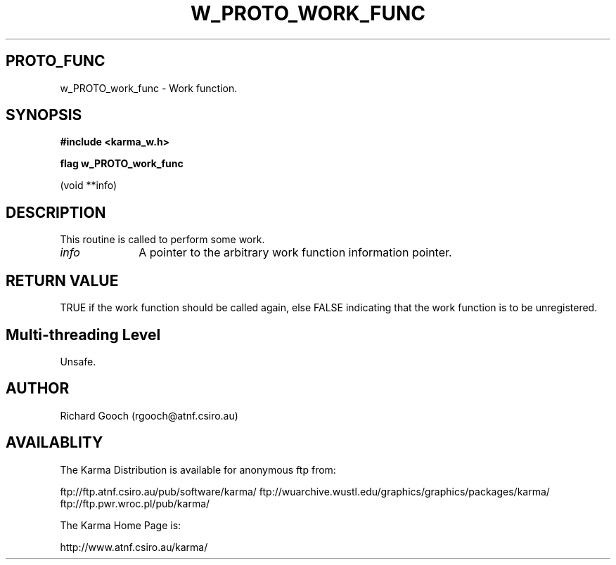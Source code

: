 .TH W_PROTO_WORK_FUNC 3 "13 Nov 2005" "Karma Distribution"
.SH PROTO_FUNC
w_PROTO_work_func \- Work function.
.SH SYNOPSIS
.B #include <karma_w.h>
.sp
.B flag w_PROTO_work_func
.sp
(void **info)
.SH DESCRIPTION
This routine is called to perform some work.
.IP \fIinfo\fP 1i
A pointer to the arbitrary work function information pointer.
.SH RETURN VALUE
TRUE if the work function should be called again, else FALSE
indicating that the work function is to be unregistered.
.SH Multi-threading Level
Unsafe.
.SH AUTHOR
Richard Gooch (rgooch@atnf.csiro.au)
.SH AVAILABLITY
The Karma Distribution is available for anonymous ftp from:

ftp://ftp.atnf.csiro.au/pub/software/karma/
ftp://wuarchive.wustl.edu/graphics/graphics/packages/karma/
ftp://ftp.pwr.wroc.pl/pub/karma/

The Karma Home Page is:

http://www.atnf.csiro.au/karma/
